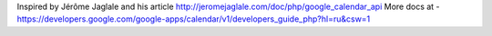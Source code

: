 Inspired by Jérôme Jaglale and his article http://jeromejaglale.com/doc/php/google_calendar_api
More docs at - https://developers.google.com/google-apps/calendar/v1/developers_guide_php?hl=ru&csw=1